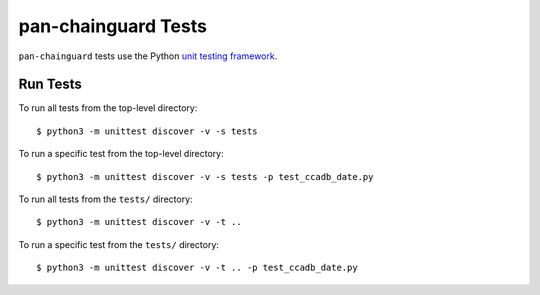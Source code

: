 pan-chainguard Tests
====================

``pan-chainguard`` tests use the Python
`unit testing framework
<https://docs.python.org/3/library/unittest.html>`_.

Run Tests
---------

To run all tests from the top-level directory:
::

  $ python3 -m unittest discover -v -s tests

To run a specific test from the top-level directory:
::

  $ python3 -m unittest discover -v -s tests -p test_ccadb_date.py

To run all tests from the ``tests/`` directory:
::

  $ python3 -m unittest discover -v -t ..

To run a specific test from the ``tests/`` directory:
::

  $ python3 -m unittest discover -v -t .. -p test_ccadb_date.py
